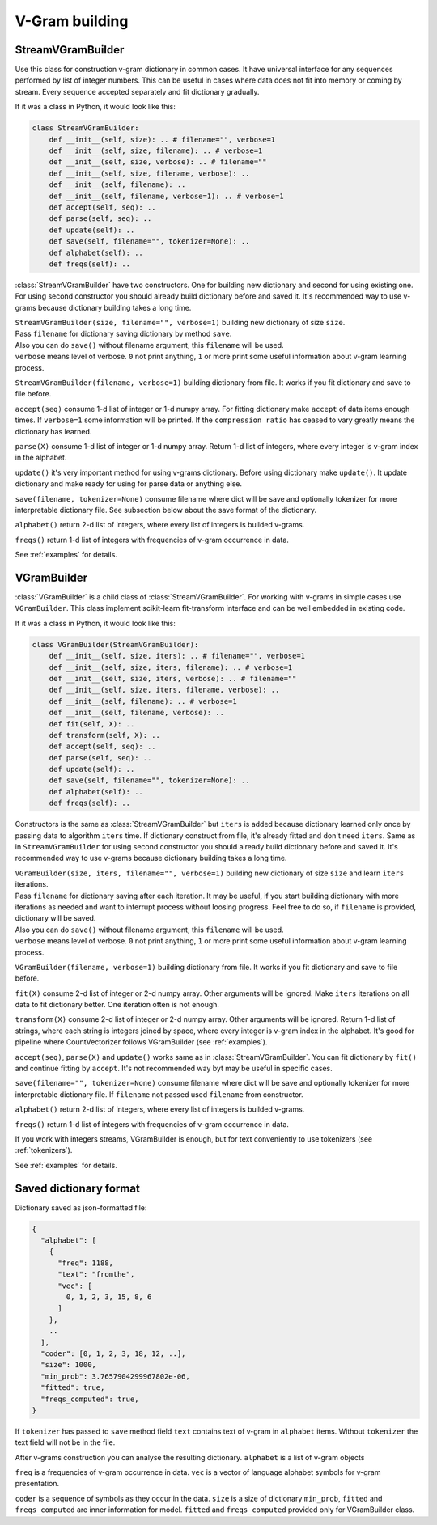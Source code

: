 
.. _builder:

V-Gram building
###############

StreamVGramBuilder
==================

Use this class for construction v-gram dictionary in common cases.
It have universal interface for any sequences performed by list of integer numbers.
This can be useful in cases where data does not fit into memory or coming by stream.
Every sequence accepted separately and fit dictionary gradually.

If it was a class in Python, it would look like this:

.. code-block:: python

    class StreamVGramBuilder:
        def __init__(self, size): .. # filename="", verbose=1
        def __init__(self, size, filename): .. # verbose=1
        def __init__(self, size, verbose): .. # filename=""
        def __init__(self, size, filename, verbose): ..
        def __init__(self, filename): ..
        def __init__(self, filename, verbose=1): .. # verbose=1
        def accept(self, seq): ..
        def parse(self, seq): ..
        def update(self): ..
        def save(self, filename="", tokenizer=None): ..
        def alphabet(self): ..
        def freqs(self): ..


:class:`StreamVGramBuilder` have two constructors. One for building new dictionary and second for using existing one.
For using second constructor you should already build dictionary before and saved it.
It's recommended way to use v-grams because dictionary building takes a long time.

| ``StreamVGramBuilder(size, filename="", verbose=1)`` building new dictionary of size ``size``.
| Pass ``filename`` for dictionary saving dictionary by method ``save``.
| Also you can do ``save()`` without filename argument, this ``filename`` will be used.
| ``verbose`` means level of verbose. ``0`` not print anything, ``1`` or more print some useful information about v-gram learning process.

``StreamVGramBuilder(filename, verbose=1)`` building dictionary from file. It works if you fit dictionary and save to file before.

``accept(seq)`` consume 1-d list of integer or 1-d numpy array.
For fitting dictionary make ``accept`` of data items enough times. If ``verbose=1`` some information will be printed.
If the ``compression ratio`` has ceased to vary greatly means the dictionary has learned.

``parse(X)`` consume 1-d list of integer or 1-d numpy array.
Return 1-d list of integers, where every integer is v-gram index in the alphabet.

``update()`` it's very important method for using v-grams dictionary.
Before using dictionary make ``update()``. It update dictionary and make ready for using for parse data or anything else.

``save(filename, tokenizer=None)`` consume filename where dict will be save and optionally tokenizer for more interpretable dictionary file.
See subsection below about the save format of the dictionary.

``alphabet()`` return 2-d list of integers, where every list of integers is builded v-grams.

``freqs()`` return 1-d list of integers with frequencies of v-gram occurrence in data.

See :ref:`examples` for details.

VGramBuilder
============

:class:`VGramBuilder` is a child class of :class:`StreamVGramBuilder`.
For working with v-grams in simple cases use ``VGramBuilder``.
This class implement scikit-learn fit-transform interface and can be well embedded in existing code.

If it was a class in Python, it would look like this:

.. code-block:: python

    class VGramBuilder(StreamVGramBuilder):
        def __init__(self, size, iters): .. # filename="", verbose=1
        def __init__(self, size, iters, filename): .. # verbose=1
        def __init__(self, size, iters, verbose): .. # filename=""
        def __init__(self, size, iters, filename, verbose): ..
        def __init__(self, filename): .. # verbose=1
        def __init__(self, filename, verbose): ..
        def fit(self, X): ..
        def transform(self, X): ..
        def accept(self, seq): ..
        def parse(self, seq): ..
        def update(self): ..
        def save(self, filename="", tokenizer=None): ..
        def alphabet(self): ..
        def freqs(self): ..

Constructors is the same as :class:`StreamVGramBuilder` but ``iters`` is added because dictionary learned only once by passing data to algorithm ``iters`` time.
If dictionary construct from file, it's already fitted and don't need ``iters``.
Same as in ``StreamVGramBuilder`` for using second constructor you should already build dictionary before and saved it.
It's recommended way to use v-grams because dictionary building takes a long time.

| ``VGramBuilder(size, iters, filename="", verbose=1)`` building new dictionary of size ``size`` and learn ``iters`` iterations.
| Pass ``filename`` for dictionary saving after each iteration. It may be useful, if you start building dictionary with more iterations as needed and want to interrupt process without loosing progress. Feel free to do so, if ``filename`` is provided, dictionary will be saved.
| Also you can do ``save()`` without filename argument, this ``filename`` will be used.
| ``verbose`` means level of verbose. ``0`` not print anything, ``1`` or more print some useful information about v-gram learning process.

``VGramBuilder(filename, verbose=1)`` building dictionary from file. It works if you fit dictionary and save to file before.

``fit(X)`` consume 2-d list of integer or 2-d numpy array. Other arguments will be ignored.
Make ``iters`` iterations on all data to fit dictionary better. One iteration often is not enough.

``transform(X)`` consume 2-d list of integer or 2-d numpy array. Other arguments will be ignored.
Return 1-d list of strings, where each string is integers joined by space, where every integer is v-gram index in the alphabet.
It's good for pipeline where CountVectorizer follows VGramBuilder (see :ref:`examples`).

``accept(seq)``, ``parse(X)`` and ``update()`` works same as in :class:`StreamVGramBuilder`.
You can fit dictionary by ``fit()`` and continue fitting by ``accept``.
It's not recommended way byt may be useful in specific cases.

``save(filename="", tokenizer=None)`` consume filename where dict will be save and optionally tokenizer for more interpretable dictionary file.
If ``filename`` not passed used ``filename`` from constructor.

``alphabet()`` return 2-d list of integers, where every list of integers is builded v-grams.

``freqs()`` return 1-d list of integers with frequencies of v-gram occurrence in data.

If you work with integers streams, VGramBuilder is enough, but for text conveniently to use tokenizers (see :ref:`tokenizers`).

See :ref:`examples` for details.

Saved dictionary format
=======================

Dictionary saved as json-formatted file:

.. code-block:: json

    {
      "alphabet": [
        {
          "freq": 1188,
          "text": "fromthe",
          "vec": [
            0, 1, 2, 3, 15, 8, 6
          ]
        },
        ..
      ],
      "coder": [0, 1, 2, 3, 18, 12, ..],
      "size": 1000,
      "min_prob": 3.7657904299967802e-06,
      "fitted": true,
      "freqs_computed": true,
    }

If ``tokenizer`` has passed to ``save`` method field ``text`` contains text of v-gram in ``alphabet`` items.
Without ``tokenizer`` the text field will not be in the file.

After v-grams construction you can analyse the resulting dictionary.
``alphabet`` is a list of v-gram objects

``freq`` is a frequencies of v-gram occurrence in data.
``vec`` is a vector of language alphabet symbols for v-gram presentation.

``coder`` is a sequence of symbols as they occur in the data.
``size`` is a size of dictionary
``min_prob``, ``fitted`` and ``freqs_computed`` are inner information for model.
``fitted`` and ``freqs_computed`` provided only for VGramBuilder class.
